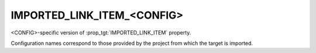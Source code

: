 IMPORTED_LINK_ITEM_<CONFIG>
---------------------------

<CONFIG>-specific version of :prop_tgt:`IMPORTED_LINK_ITEM` property.

Configuration names correspond to those provided by the project from
which the target is imported.
